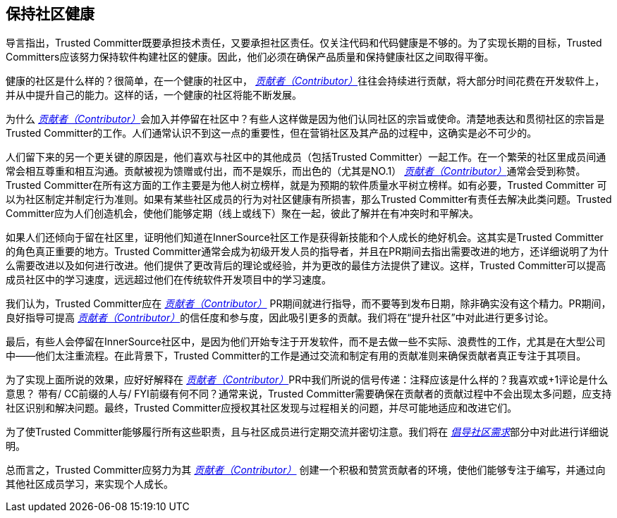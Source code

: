 == 保持社区健康

导言指出，Trusted Committer既要承担技术责任，又要承担社区责任。仅关注代码和代码健康是不够的。为了实现长期的目标，Trusted Committers应该努力保持软件构建社区的健康。因此，他们必须在确保产品质量和保持健康社区之间取得平衡。

健康的社区是什么样的？很简单，在一个健康的社区中， https://innersourcecommons.org/zh/learn/learning-path/contributor[_贡献者（Contributor）_]往往会持续进行贡献，将大部分时间花费在开发软件上，并从中提升自己的能力。这样的话，一个健康的社区将能不断发展。

为什么 https://innersourcecommons.org/zh/learn/learning-path/contributor[_贡献者（Contributor）_]会加入并停留在社区中？有些人这样做是因为他们认同社区的宗旨或使命。清楚地表达和贯彻社区的宗旨是Trusted Committer的工作。人们通常认识不到这一点的重要性，但在营销社区及其产品的过程中，这确实是必不可少的。

人们留下来的另一个更关键的原因是，他们喜欢与社区中的其他成员（包括Trusted Committer）一起工作。在一个繁荣的社区里成员间通常会相互尊重和相互沟通。贡献被视为馈赠或付出，而不是娱乐，而出色的（尤其是NO.1） https://innersourcecommons.org/zh/learn/learning-path/contributor[_贡献者（Contributor）_]通常会受到称赞。Trusted Committer在所有这方面的工作主要是为他人树立榜样，就是为预期的软件质量水平树立榜样。如有必要，Trusted Committer 可以为社区制定并制定行为准则。如果有某些社区成员的行为对社区健康有所损害，那么Trusted Committer有责任去解决此类问题。Trusted Committer应为人们创造机会，使他们能够定期（线上或线下）聚在一起，彼此了解并在有冲突时和平解决。

如果人们还倾向于留在社区里，证明他们知道在InnerSource社区工作是获得新技能和个人成长的绝好机会。这其实是Trusted Committer的角色真正重要的地方。Trusted Committer通常会成为初级开发人员的指导者，并且在PR期间去指出需要改进的地方，还详细说明了为什么需要改进以及如何进行改进。他们提供了更改背后的理论或经验，并为更改的最佳方法提供了建议。这样，Trusted Committer可以提高成员社区中的学习速度，远远超过他们在传统软件开发项目中的学习速度。

我们认为，Trusted Committer应在 https://innersourcecommons.org/zh/learn/learning-path/contributor[_贡献者（Contributor）_] PR期间就进行指导，而不要等到发布日期，除非确实没有这个精力。PR期间，良好指导可提高 https://innersourcecommons.org/zh/learn/learning-path/contributor[_贡献者（Contributor）_]的信任度和参与度，因此吸引更多的贡献。我们将在“提升社区”中对此进行更多讨论。

最后，有些人会停留在InnerSource社区中，是因为他们开始专注于开发软件，而不是去做一些不实际、浪费性的工作，尤其是在大型公司中——他们太注重流程。在此背景下，Trusted Committer的工作是通过交流和制定有用的贡献准则来确保贡献者真正专注于其项目。

为了实现上面所说的效果，应好好解释在 https://innersourcecommons.org/zh/learn/learning-path/contributor[_贡献者（Contributor）_]PR中我们所说的信号传递：注释应该是什么样的？我喜欢或+1评论是什么意思？ 带有/ CC前缀的人与/ FYI前缀有何不同？通常来说，Trusted Committer需要确保在贡献者的贡献过程中不会出现太多问题，应支持社区识别和解决问题。最终，Trusted Committer应授权其社区发现与过程相关的问题，并尽可能地适应和改进它们。

为了使Trusted Committer能够履行所有这些职责，且与社区成员进行定期交流并密切注意。我们将在 https://innersourcecommons.org/zh/learn/learning-path/trusted-committer/06/[_倡导社区需求_]部分中对此进行详细说明。

总而言之，Trusted Committer应努力为其 https://innersourcecommons.org/zh/learn/learning-path/contributor[_贡献者（Contributor）_] 创建一个积极和赞赏贡献者的环境，使他们能够专注于编写，并通过向其他社区成员学习，来实现个人成长。
